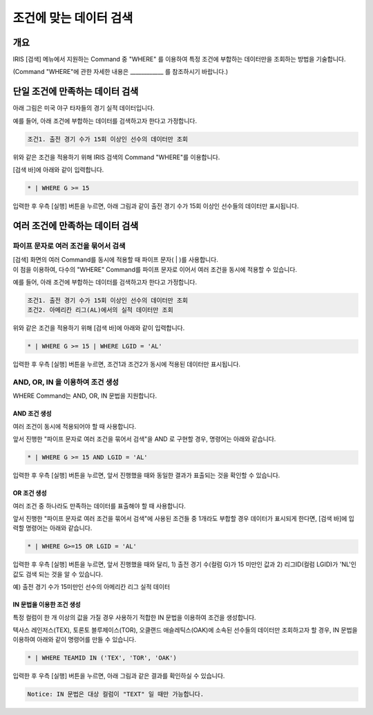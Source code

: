 
===================================================================
조건에 맞는 데이터 검색
===================================================================

-------------------------------------------------------------------
개요
-------------------------------------------------------------------

IRIS [검색] 메뉴에서 지원하는 Command 중 "WHERE" 를 이용하여 특정 조건에 부합하는 데이터만을 조회하는 방법을 기술합니다.

(Command "WHERE"에 관한 자세한 내용은 ____________ 를 참조하시기 바랍니다.)

-------------------------------------------------------------------
단일 조건에 만족하는 데이터 검색
-------------------------------------------------------------------

아래 그림은 미국 야구 타자들의 경기 실적 데이터입니다.

.. image:: ./images/ko/search_by_cond_01.png
    :alt: 검색화면(BATTING_TABLE)


예를 들어, 아래 조건에 부합하는 데이터를 검색하고자 한다고 가정합니다.

.. code-block:: 
    
    조건1. 출전 경기 수가 15회 이상인 선수의 데이터만 조회

위와 같은 조건을 적용하기 위해 IRIS 검색의 Command "WHERE"를 이용합니다.

[검색 바]에 아래와 같이 입력합니다.

.. code-block::

    * | WHERE G >= 15

입력한 후 우측 [실행] 버튼을 누르면,
아래 그림과 같이 출전 경기 수가 15회 이상인 선수들의 데이터만 표시됩니다.

.. image:: ./images/ko/search_by_cond_02.png
    :alt: 출전경기 수가 15회 이상인 선수 데이터 조회


-------------------------------------------------------------------
여러 조건에 만족하는 데이터 검색
-------------------------------------------------------------------

파이프 문자로 여러 조건을 묶어서 검색
===================================================================================================================================
| [검색] 화면의 여러 Command를 동시에 적용할 때 파이프 문자( | )를 사용합니다.
| 이 점을 이용하여, 다수의 "WHERE" Command를 파이프 문자로 이어서 여러 조건을 동시에 적용할 수 있습니다.


예를 들어, 아래 조건에 부합하는 데이터를 검색하고자 한다고 가정합니다.

.. code-block:: 
    
    조건1. 출전 경기 수가 15회 이상인 선수의 데이터만 조회
    조건2. 아메리칸 리그(AL)에서의 실적 데이터만 조회


위와 같은 조건을 적용하기 위해 [검색 바]에 아래와 같이 입력합니다.

.. code-block::

    * | WHERE G >= 15 | WHERE LGID = 'AL'

입력한 후 우측 [실행] 버튼을 누르면, 조건1과 조건2가 동시에 적용된 데이터만 표시됩니다.

.. image:: ./images/ko/search_by_cond_03.png
    :alt: 파이프 문자로 조건 생성 결과


AND, OR, IN 을 이용하여 조건 생성
===================================================================================
| WHERE Command는 AND, OR, IN 문법을 지원합니다.


AND 조건 생성
------------------------------------------------------------------------------------
| 여러 조건이 동시에 적용되어야 할 때 사용합니다.

앞서 진행한 "파이프 문자로 여러 조건을 묶어서 검색"을 AND 로 구현할 경우, 명령어는 아래와 같습니다.

.. code-block::

    * | WHERE G >= 15 AND LGID = 'AL'

입력한 후 우측 [실행] 버튼을 누르면, 앞서 진행했을 때와 동일한 결과가 표출되는 것을 확인할 수 있습니다.

.. image:: ./images/ko/search_by_cond_04.png
    :scale: 50%
    :alt: AND 조건 생성 결과


OR 조건 생성
------------------------------------------------------------------------------------
| 여러 조건 중 하나라도 만족하는 데이터를 표출해야 할 때 사용합니다.

앞서 진행한 "파이프 문자로 여러 조건을 묶어서 검색"에 사용된 조건들 중 1개라도 부합할 경우 데이터가 표시되게 한다면,
[검색 바]에 입력할 명령어는 아래와 같습니다.

.. code-block::

    * | WHERE G>=15 OR LGID = 'AL'

입력한 후 우측 [실행] 버튼을 누르면, 앞서 진행했을 때와 달리,
1) 출전 경기 수(컬럼 G)가 15 미만인 값과 2) 리그ID(컬럼 LGID)가 'NL'인 값도 검색 되는 것을 알 수 있습니다.

예) 출전 경기 수가 15미만인 선수의 아메리칸 리그 실적 데이터 

.. image:: ./images/ko/search_by_cond_05.png
    :alt: OR 조건 생성 결과


IN 문법을 이용한 조건 생성
------------------------------------------------------------------------------------
| 특정 컬럼이 한 개 이상의 값을 가질 경우 사용하기 적합한 IN 문법을 이용하여 조건을 생성합니다.

텍사스 레인저스(TEX), 토론토 블루제이스(TOR), 오클랜드 애슬레틱스(OAK)에 소속된 선수들의 데이터만 조회하고자 할 경우,
IN 문법을 이용하여 아래와 같이 명령어를 만들 수 있습니다.

.. code-block::

    * | WHERE TEAMID IN ('TEX', 'TOR', 'OAK')

입력한 후 우측 [실행] 버튼을 누르면, 아래 그림과 같은 결과를 확인하실 수 있습니다.

.. image:: ./images/ko/search_by_cond_06.png
    :alt: IN 생성 결과


.. code-block::

    Notice: IN 문법은 대상 컬럼이 "TEXT" 일 때만 가능합니다. 
